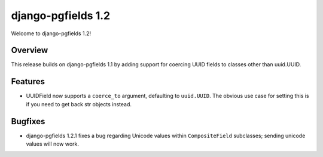 ===================
django-pgfields 1.2
===================

Welcome to django-pgfields 1.2!

Overview
--------

This release builds on django-pgfields 1.1 by adding support for coercing
UUID fields to classes other than uuid.UUID.

Features
--------

* UUIDField now supports a ``coerce_to`` argument, defaulting to
  ``uuid.UUID``. The obvious use case for setting this is if you need
  to get back str objects instead.

Bugfixes
--------

* django-pgfields 1.2.1 fixes a bug regarding Unicode values within
  ``CompositeField`` subclasses; sending unicode values will now work.
